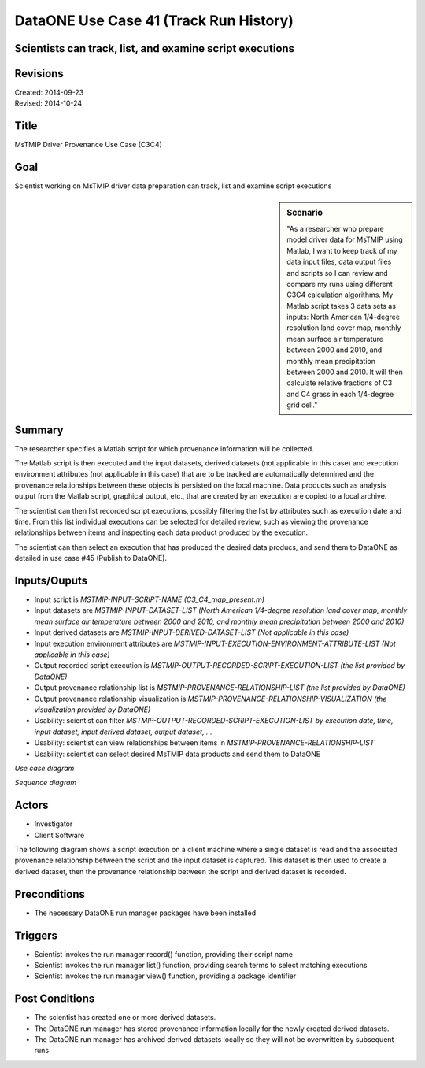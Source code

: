 
DataONE Use Case 41 (Track Run History)
===================================

Scientists can track, list, and examine script executions
---------------------------------------------------------

Revisions
---------
| Created: 2014-09-23
| Revised: 2014-10-24

Title
----
MsTMIP Driver Provenance Use Case (C3C4)

Goal
----
Scientist working on MsTMIP driver data preparation can track, list and examine script executions

.. sidebar:: Scenario
    
    "As a researcher who prepare model driver data for MsTMIP using Matlab, I want to keep track of my data input files, data output files and scripts so I can review and compare my runs using different C3C4 calculation algorithms. My Matlab script takes 3 data sets as inputs: North American 1/4-degree resolution land cover map, monthly mean surface air temperature between 2000 and 2010, and monthly mean precipitation between 2000 and 2010. It will then calculate relative fractions of C3 and C4 grass in each 1/4-degree grid cell."

Summary
-------
The researcher specifies a Matlab script for which provenance information will be collected. 

The Matlab script is then executed and the input datasets, derived datasets (not applicable in this case) and execution environment attributes (not applicable in this case) that are to be tracked are automatically determined and the provenance relationships between these objects is persisted on the local machine. Data products such as analysis output from the Matlab script, graphical output, etc., that are created by an execution are copied to a local archive.

The scientist can then list recorded script executions, possibly filtering the list by attributes such as execution date and time.
From this list individual executions can be selected for detailed review, such as viewing the provenance relationships between items and inspecting each data product produced by the execution.

The scientist can then select an execution that has produced the desired data producs, and send them to DataONE as detailed in use case #45 (Publish to DataONE).

Inputs/Ouputs
-------
* Input script is *MSTMIP-INPUT-SCRIPT-NAME (C3_C4_map_present.m)*
* Input datasets are *MSTMIP-INPUT-DATASET-LIST (North American 1/4-degree resolution land cover map, monthly mean surface air temperature between 2000 and 2010, and monthly mean precipitation between 2000 and 2010)*
* Input derived datasets are *MSTMIP-INPUT-DERIVED-DATASET-LIST (Not applicable in this case)*
* Input execution environment attributes are *MSTMIP-INPUT-EXECUTION-ENVIRONMENT-ATTRIBUTE-LIST (Not applicable in this case)*
* Output recorded script execution is *MSTMIP-OUTPUT-RECORDED-SCRIPT-EXECUTION-LIST (the list provided by DataONE)*
* Output provenance relationship list is *MSTMIP-PROVENANCE-RELATIONSHIP-LIST (the list provided by DataONE)*
* Output provenance relationship visualization is *MSTMIP-PROVENANCE-RELATIONSHIP-VISUALIZATION (the visualization provided by DataONE)*
* Usability: scientist can filter *MSTMIP-OUTPUT-RECORDED-SCRIPT-EXECUTION-LIST by execution date, time, input dataset, input derived dataset, output dataset, ...*
* Usability: scientist can view relationships between items in *MSTMIP-PROVENANCE-RELATIONSHIP-LIST*
* Usability: scientist can select desired MsTMIP data products and send them to DataONE 

*Use case diagram*

.. image:: images/use-case-41.png

.. 
    @startuml images/use-case-41.png
        package "Investigator's local machine" {
        actor "Investigator" as client
        usecase "41. Track Run History" as record
        client -- record
        }
    @enduml

*Sequence diagram*

.. image:: images/sequence-41.png

.. 
    @startuml images/sequence-41.png
        !include ../plantuml.conf
        title: Run Manager record()
        actor scientist
        == Record ==
        scientist -> "run manager" : record(scriptName)
        "run manager" -> "data package" : init()
        "data package" --> "run manager" : packageId
        note right of "run manager"
        scientist's script read() is
        overloaded by run manager
        end note
        "run manager" -> "run manager" : read()
        "run manager" -> "data package" : insertRelationship()
        note right of "run manager"
        scientist's script write() is
        overloaded by run manager
        end note
        "run manager" -> "run manager" : write()
        "run manager" -> "data package" : insertRelationship()
        "run manager" -> "run manager" : close()
        "run manager" -> "data package" : archive(packageId)
        "data package" -> "provenance store" : save()
        "provenance store" --> "run manager" : status
        == Review ==
        scientist -> "run manager" : list(search terms)
        "run manager" -> "provenance store" : list(search terms)
        "provenance store" --> scientist : package list
        note right of "scientist"
        scientist selects a packge 
        to view from the list
        end note
        scientist -> "run manager" : view(packageId)
        "run manager" -> "provenance store" : view(packageId)
        "provenance store" --> scientist : complete package description
    @endumld

Actors
------
* Investigator
* Client Software

The following diagram shows a script execution on a client machine where a single dataset is read
and the associated provenance 
relationship between the script and the input dataset is captured. This dataset is 
then used to create a derived dataset, then the provenance relationship between the script and derived dataset is recorded.

Preconditions
-------------
* The necessary DataONE run manager packages have been installed
  
Triggers
--------
* Scientist invokes the run manager record() function, providing their script name
* Scientist invokes the run manager list() function, providing search terms to select matching executions
* Scientist invokes the run manager view() function, providing a package identifier

Post Conditions
---------------
* The scientist has created one or more derived datasets.
* The DataONE run manager has stored provenance information locally for the newly created derived datasets.
* The DataONE run manager has archived derived datasets locally so they will not be overwritten by subsequent runs

